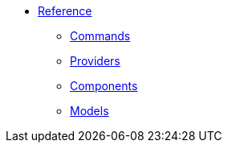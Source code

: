 * xref:1.0-wip@reference:ROOT:index.adoc[Reference]
** xref:1.0-wip@reference:ROOT:index.adoc#commands[Commands]
** xref:1.0-wip@reference:ROOT:index.adoc#providers[Providers]
** xref:1.0-wip@reference:ROOT:index.adoc#components[Components]
** xref:1.0-wip@reference:ROOT:index.adoc#models[Models]
